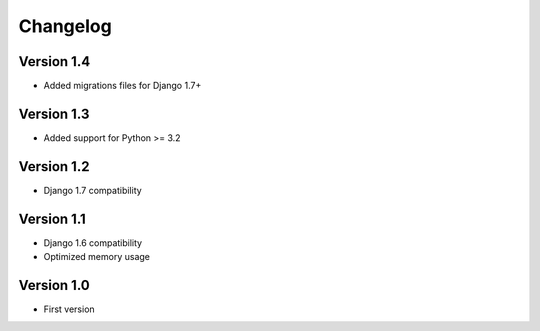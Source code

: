 =========
Changelog
=========

Version 1.4
=============
* Added migrations files for Django 1.7+

Version 1.3
===========
* Added support for Python >= 3.2


Version 1.2
===========
* Django 1.7 compatibility


Version 1.1
===========
* Django 1.6 compatibility
* Optimized memory usage


Version 1.0
===========
* First version
